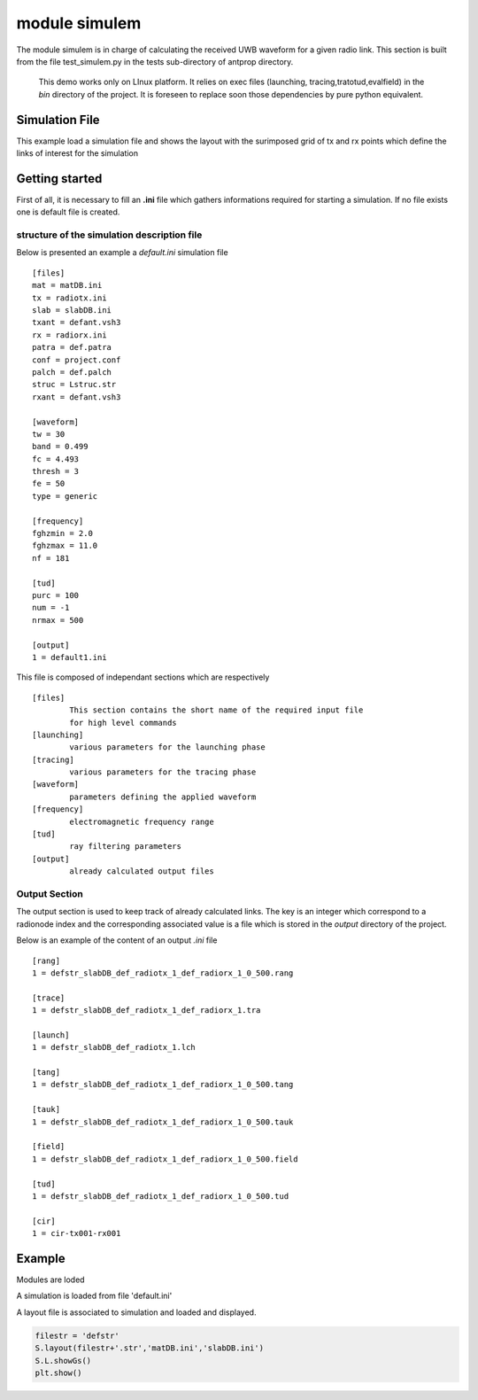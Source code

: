 module simulem
==============

The module simulem is in charge of calculating the received UWB waveform for a
given radio link. This section is built from the file test_simulem.py in the
tests sub-directory of antprop directory. 


    This demo works only on LInux
    platform. It relies on exec files (launching, tracing,tratotud,evalfield) in the `bin` 
    directory of the project. It is foreseen to replace soon those dependencies by
    pure python equivalent. 

Simulation File        
---------------

This example load a simulation file and shows the layout with the surimposed
grid of tx and rx points which define the links of interest for the simulation 



Getting started 
---------------

First of all, it is necessary to fill an **.ini** file which gathers
informations required for starting a simulation. If no file exists one 
is default file is created. 

structure of the simulation description file
~~~~~~~~~~~~~~~~~~~~~~~~~~~~~~~~~~~~~~~~~~~~~~

Below is presented an example a `default.ini` simulation file ::


    [files]
    mat = matDB.ini
    tx = radiotx.ini
    slab = slabDB.ini
    txant = defant.vsh3
    rx = radiorx.ini
    patra = def.patra
    conf = project.conf
    palch = def.palch
    struc = Lstruc.str
    rxant = defant.vsh3

    [waveform]
    tw = 30
    band = 0.499
    fc = 4.493
    thresh = 3
    fe = 50
    type = generic

    [frequency]
    fghzmin = 2.0
    fghzmax = 11.0
    nf = 181

    [tud]
    purc = 100
    num = -1
    nrmax = 500

    [output]
    1 = default1.ini

    

This file is composed of independant sections which are respectively ::

        [files]
                This section contains the short name of the required input file 
                for high level commands 
        [launching]
                various parameters for the launching phase 
        [tracing]
                various parameters for the tracing phase 
        [waveform]
                parameters defining the applied waveform 
        [frequency]
                electromagnetic frequency range 
        [tud]
                ray filtering parameters
        [output]
                already calculated output files



Output Section 
~~~~~~~~~~~~~~

The output section is used to keep track of already calculated links. The key 
is an integer which correspond to a radionode index and the corresponding
associated value is a file which is stored in the `output` directory of the
project. 

Below is an example of the content of an output `.ini` file ::


    [rang]
    1 = defstr_slabDB_def_radiotx_1_def_radiorx_1_0_500.rang

    [trace]
    1 = defstr_slabDB_def_radiotx_1_def_radiorx_1.tra

    [launch]
    1 = defstr_slabDB_def_radiotx_1.lch

    [tang]
    1 = defstr_slabDB_def_radiotx_1_def_radiorx_1_0_500.tang

    [tauk]
    1 = defstr_slabDB_def_radiotx_1_def_radiorx_1_0_500.tauk

    [field]
    1 = defstr_slabDB_def_radiotx_1_def_radiorx_1_0_500.field

    [tud]
    1 = defstr_slabDB_def_radiotx_1_def_radiorx_1_0_500.tud

    [cir]
    1 = cir-tx001-rx001


Example
-------

Modules are loded 

.. ipython::
    
    In [1]: from pylayers.simul.simulem import *
    In [1]: from pylayers.gis.layout import *
    In [1]: from numpy import *
    In [1]: import matplotlib.pylab as plt  

A simulation is loaded from file 'default.ini' 

.. ipython::

    In [1]: S = Simul('defstr.ini')

    @savefig DefaultLayout.png width=8in 
    In [1]: S.L.showGs()
A layout file is associated to simulation and loaded and displayed.

.. code:: python 

    filestr = 'defstr'
    S.layout(filestr+'.str','matDB.ini','slabDB.ini')
    S.L.showGs()
    plt.show()


.. code::  python     
    setting transmitter
    S.tx = RadioNode(typ='tx')
    S.tx.point([1.2,1,1.4])

    # setting receiver

    S.rx = RadioNode(typ='rx')
    S.rx.point([8,-1.2,1.5])
    S.rx.point([8,-1.21,1.5])
    S.rx.point([8,-1.22,1.5])
    S.rx.point([8,-1.23,1.5])
    S.rx.point([8,-1.24,1.5])

    # saving simulation 

    S.save()

    # print launching parameters
    S.palch.info()

    # ang Tx : angular step from Tx
    S.palch.angTx  = 1

    # ISB ang Incident Shadow Boundary angle (degree) 
    S.palch.ISBang = 90  

    # ray elimination Threshold 
    S.palch.ethreshold = 0.001

    # maximum depth
    S.palch.maxdeep  = 10

    # typealgo = 0 (include diffraction) 1 (no diffraction)
    S.palch.typalgo = 1
    title = str(S.palch.angTx) + '-' +\
            str(S.palch.ISBang) + '-' +\
            str(S.palch.ethreshold) + '-' + \
            str(S.palch.maxdeep) + '-' + \
            str(S.palch.typalgo)

    S.palch.save()
    S.pafreq.fghzmin=2
    S.pafreq.fghzmax=11
    S.pafreq.nf=181
    S.pafreq.save()
    # showing the simulation 
    print "Launching "
    print "-----------------"
    S.launching(1)

    # retrieve the launching tree

    L1 = S.getlaunch(1)

    # display the launching tree for different depths

    fig = plt.figure(figsize=(10,10))
    plt.title('launching parameters '+title+' '+filestr )
    plt.axis('off')
    N = S.palch.maxdeep
    M = N/2
    #
    #for k in range(N):
    #    ax = fig.add_subplot(M,2,k+1)
    #    fig,ax = L1.show(S.L,k+1,f=fig)

    #    fig.savefig(pylayersdir+'/doc/auto_examples/simul/'+filestr+'-launching.png')    
    print "Tracing "
    print "-----------------"
    print "purc :",S.config.get('tud','purc')
    fig = plt.figure()
    S.tracing(1,1)
    gr = GrRay3D()
    gr.load(S.dtra[1][1],S.L)
    #f,a = S.L.showGs(fig=fig)
    #plt.axis('on')
    #gr.show(fig=f,ax=a,rayset=np.arange(100))
    print "Tratotud "
    print "-----------------"
    print "purc :",S.config.get('tud','purc')
    S.tratotud(1,1)
    gt = GrRayTud()
    # loading rays in tud format 
    #gt.load(S.dtud[1][1],S.dtang[1][1],S.drang[1][1],S.L.sl)
    #print "Evalfield "
    #print "-----------------"
    S.field(1,1)
    S.cir(1,1)
    f = plt.figure()
    S.pltcir(1,1,fig=f)
    plt.show()
